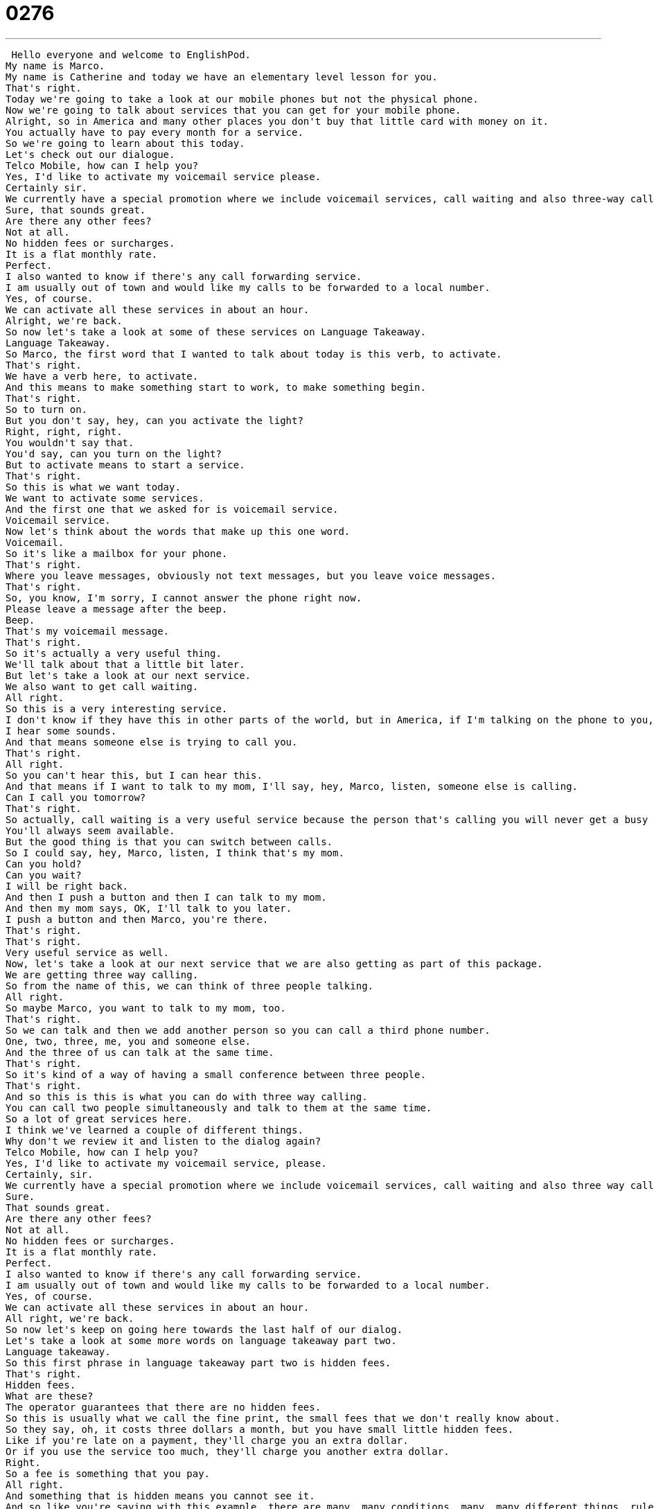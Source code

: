 = 0276
:toc: left
:toclevels: 3
:sectnums:
:stylesheet: ../../../../myAdocCss.css

'''


 Hello everyone and welcome to EnglishPod.
My name is Marco.
My name is Catherine and today we have an elementary level lesson for you.
That's right.
Today we're going to take a look at our mobile phones but not the physical phone.
Now we're going to talk about services that you can get for your mobile phone.
Alright, so in America and many other places you don't buy that little card with money on it.
You actually have to pay every month for a service.
So we're going to learn about this today.
Let's check out our dialogue.
Telco Mobile, how can I help you?
Yes, I'd like to activate my voicemail service please.
Certainly sir.
We currently have a special promotion where we include voicemail services, call waiting and also three-way calling.
Sure, that sounds great.
Are there any other fees?
Not at all.
No hidden fees or surcharges.
It is a flat monthly rate.
Perfect.
I also wanted to know if there's any call forwarding service.
I am usually out of town and would like my calls to be forwarded to a local number.
Yes, of course.
We can activate all these services in about an hour.
Alright, we're back.
So now let's take a look at some of these services on Language Takeaway.
Language Takeaway.
So Marco, the first word that I wanted to talk about today is this verb, to activate.
That's right.
We have a verb here, to activate.
And this means to make something start to work, to make something begin.
That's right.
So to turn on.
But you don't say, hey, can you activate the light?
Right, right, right.
You wouldn't say that.
You'd say, can you turn on the light?
But to activate means to start a service.
That's right.
So this is what we want today.
We want to activate some services.
And the first one that we asked for is voicemail service.
Voicemail service.
Now let's think about the words that make up this one word.
Voicemail.
So it's like a mailbox for your phone.
That's right.
Where you leave messages, obviously not text messages, but you leave voice messages.
That's right.
So, you know, I'm sorry, I cannot answer the phone right now.
Please leave a message after the beep.
Beep.
That's my voicemail message.
That's right.
So it's actually a very useful thing.
We'll talk about that a little bit later.
But let's take a look at our next service.
We also want to get call waiting.
All right.
So this is a very interesting service.
I don't know if they have this in other parts of the world, but in America, if I'm talking on the phone to you, Marco, and we're having a nice conversation, but then my mom calls, when I'm talking, I hear beep, beep, beep.
I hear some sounds.
And that means someone else is trying to call you.
That's right.
All right.
So you can't hear this, but I can hear this.
And that means if I want to talk to my mom, I'll say, hey, Marco, listen, someone else is calling.
Can I call you tomorrow?
That's right.
So actually, call waiting is a very useful service because the person that's calling you will never get a busy signal.
You'll always seem available.
But the good thing is that you can switch between calls.
So I could say, hey, Marco, listen, I think that's my mom.
Can you hold?
Can you wait?
I will be right back.
And then I push a button and then I can talk to my mom.
And then my mom says, OK, I'll talk to you later.
I push a button and then Marco, you're there.
That's right.
That's right.
Very useful service as well.
Now, let's take a look at our next service that we are also getting as part of this package.
We are getting three way calling.
So from the name of this, we can think of three people talking.
All right.
So maybe Marco, you want to talk to my mom, too.
That's right.
So we can talk and then we add another person so you can call a third phone number.
One, two, three, me, you and someone else.
And the three of us can talk at the same time.
That's right.
So it's kind of a way of having a small conference between three people.
That's right.
And so this is this is what you can do with three way calling.
You can call two people simultaneously and talk to them at the same time.
So a lot of great services here.
I think we've learned a couple of different things.
Why don't we review it and listen to the dialog again?
Telco Mobile, how can I help you?
Yes, I'd like to activate my voicemail service, please.
Certainly, sir.
We currently have a special promotion where we include voicemail services, call waiting and also three way calling.
Sure.
That sounds great.
Are there any other fees?
Not at all.
No hidden fees or surcharges.
It is a flat monthly rate.
Perfect.
I also wanted to know if there's any call forwarding service.
I am usually out of town and would like my calls to be forwarded to a local number.
Yes, of course.
We can activate all these services in about an hour.
All right, we're back.
So now let's keep on going here towards the last half of our dialog.
Let's take a look at some more words on language takeaway part two.
Language takeaway.
So this first phrase in language takeaway part two is hidden fees.
That's right.
Hidden fees.
What are these?
The operator guarantees that there are no hidden fees.
So this is usually what we call the fine print, the small fees that we don't really know about.
So they say, oh, it costs three dollars a month, but you have small little hidden fees.
Like if you're late on a payment, they'll charge you an extra dollar.
Or if you use the service too much, they'll charge you another extra dollar.
Right.
So a fee is something that you pay.
All right.
And something that is hidden means you cannot see it.
And so like you're saying with this example, there are many, many conditions, many, many different things, rules that we have to follow.
And if we don't follow those rules exactly, then maybe this company that provides the phone service will ask us for more and more money.
That's right.
And actually it has to do a lot with our next word where she said that there are also no surcharges.
OK, so a surcharge is an extra amount of money that you have to pay.
So we say that this service has no hidden fees or surcharges.
So that means that we don't have to pay anything additional to what we are already paying.
For example, some companies will say, OK, pay us ten dollars and you get your new cell phone plan.
But to activate your service is another five dollars.
So the total price is fifteen dollars.
And that's a surcharge.
That's an extra fee that you have to pay.
That's right.
OK.
And continuing on the topic of money, she says it is a flat monthly rate.
A flat monthly rate.
Well, monthly is an adverb that tells us how often we pay.
We pay one time every month.
But this term flat rate is very, very important.
And it happened...
We use this term a lot when we're talking about paying fees.
So a flat rate means it does not change when you, for example, talk more on the phone.
That's right.
So you pay the same amount every month.
That's right.
A clear example is probably your Internet service provider.
You pay twenty dollars a month and that's a flat rate.
If you use the Internet twenty four hours a day, nothing happens.
You don't pay more.
If you use it less, you still pay the same amount of money.
So what if I pay ten dollars normally?
But this month I use the Internet a lot and now I have to pay fifteen dollars.
Is that a flat rate?
No, no, that's not a flat rate.
OK, that's a change that that changes with my use.
That's right.
OK.
And now let's take a look at one last service that this man was also interested in getting.
And he says that he wants to get a call forwarding service.
He wants to forward his calls to a local number.
OK, so to forward something means to pass it along.
So call forwarding means that if I'm not available, for example, I'm not at home and someone calls my home, there's no one there to talk to the person that's calling.
Then maybe I could have a call forwarding service that will make the call go to my cellular phone.
All right.
So the call forwarding means that the call will travel to another phone.
That's right.
That's right.
So as you said, this is what call forwarding is and the word to forward, as you said, to pass along.
Maybe many of you have done it in your emails when you get maybe a nice message, you forward it to more of your friends.
And this is the exact same definition.
Exactly.
So you have one message and you pass it on to someone else.
And so in call forwarding, you normally have this service if you're often on business trips or traveling, you're out of town.
That's right.
It's very, very helpful for people who are not in one place all the time.
That's right.
So why don't we listen to the dialogue one last time and we'll be back in a bit.
Telco mobile.
How can I help you?
Yes.
I'd like to activate my voicemail service, please.
Certainly, sir.
We currently have a special promotion where we include voicemail services, call waiting and also three way calling.
Sure.
That sounds great.
Are there any other fees?
Not at all.
No hidden fees or surcharges.
It is a flat monthly rate.
Perfect.
I also wanted to know if there's any call forwarding service.
I am usually out of town and would like my calls to be forwarded to a local number.
Yes, of course.
We can activate all these services in about an hour.
So talking about all these services, it's very interesting because many of these services are not really available everywhere in the world.
Like, for example, voicemail.
That's right.
So in China, no one really has voicemail.
It's very strange for an American because you think, well, if I'm not home, I want to know why this person called.
But oftentimes you just have to call back and find out.
That's right.
And actually, I really think that voicemail service is a very good thing, especially if you need to leave a message for someone.
You know, hey, we're at the restaurant.
Call me back when you have a chance.
But also call waiting.
I really, really hate to call someone and have the busy, you know, the busy tone.
Beep, beep, beep.
And then you know that they're on the telephone, but you don't know when they will stop talking on the phone.
This really annoys me, too, especially when I call for delivery food from a restaurant.
It's like, please answer your phone.
Maybe someone's ordering a lot of food.
That's right.
So actually, these services are very common in the United States.
And I'm sure there are even more services now.
I know that you can have a telephone number, for example, in another country, but it'll ring in the United States.
Yeah, that's right.
Or you can connect your computer and your messaging service and all these things to your phone.
So it's pretty, pretty technologically advanced.
But I'm very curious to know about you guys, our listeners.
What kind of services for your cell phone or for your landline do you have?
Do you have call forwarding or voicemail?
Let us know.
Our website is EnglishPod.com.
All right.
We'll see everyone there.
Bye. +

